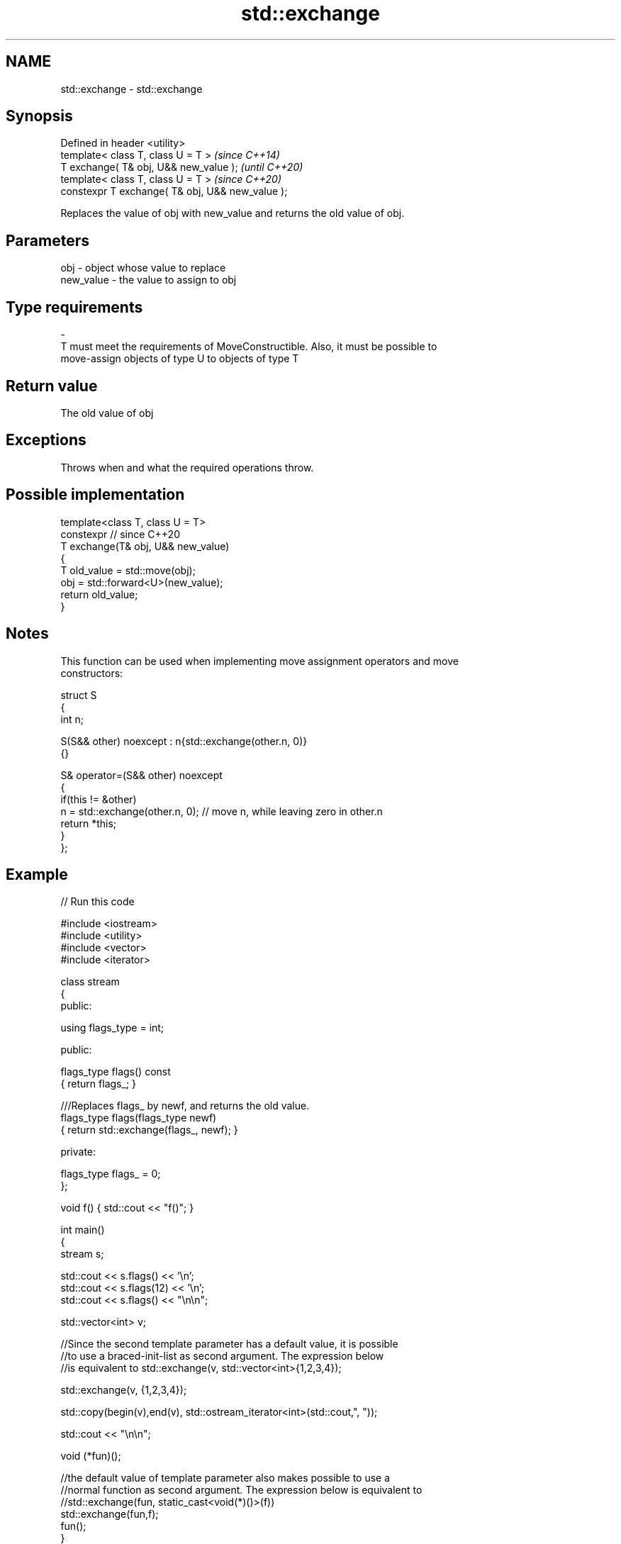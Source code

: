 .TH std::exchange 3 "2021.11.17" "http://cppreference.com" "C++ Standard Libary"
.SH NAME
std::exchange \- std::exchange

.SH Synopsis
   Defined in header <utility>
   template< class T, class U = T >                \fI(since C++14)\fP
   T exchange( T& obj, U&& new_value );            \fI(until C++20)\fP
   template< class T, class U = T >                \fI(since C++20)\fP
   constexpr T exchange( T& obj, U&& new_value );

   Replaces the value of obj with new_value and returns the old value of obj.

.SH Parameters

   obj                    -              object whose value to replace
   new_value              -              the value to assign to obj
.SH Type requirements
   -
   T must meet the requirements of MoveConstructible. Also, it must be possible to
   move-assign objects of type U to objects of type T

.SH Return value

   The old value of obj

.SH Exceptions

   Throws when and what the required operations throw.

.SH Possible implementation

   template<class T, class U = T>
   constexpr // since C++20
   T exchange(T& obj, U&& new_value)
   {
       T old_value = std::move(obj);
       obj = std::forward<U>(new_value);
       return old_value;
   }

.SH Notes

   This function can be used when implementing move assignment operators and move
   constructors:

 struct S
 {
   int n;

   S(S&& other) noexcept : n{std::exchange(other.n, 0)}
   {}

   S& operator=(S&& other) noexcept
   {
     if(this != &other)
         n = std::exchange(other.n, 0); // move n, while leaving zero in other.n
     return *this;
   }
 };

.SH Example


// Run this code

 #include <iostream>
 #include <utility>
 #include <vector>
 #include <iterator>

 class stream
 {
   public:

    using flags_type = int;

   public:

     flags_type flags() const
     { return flags_; }

     ///Replaces flags_ by newf, and returns the old value.
     flags_type flags(flags_type newf)
     { return std::exchange(flags_, newf); }

   private:

     flags_type flags_ = 0;
 };

 void f() { std::cout << "f()"; }

 int main()
 {
    stream s;

    std::cout << s.flags() << '\\n';
    std::cout << s.flags(12) << '\\n';
    std::cout << s.flags() << "\\n\\n";

    std::vector<int> v;

    //Since the second template parameter has a default value, it is possible
    //to use a braced-init-list as second argument. The expression below
    //is equivalent to std::exchange(v, std::vector<int>{1,2,3,4});

    std::exchange(v, {1,2,3,4});

    std::copy(begin(v),end(v), std::ostream_iterator<int>(std::cout,", "));

    std::cout << "\\n\\n";

    void (*fun)();

    //the default value of template parameter also makes possible to use a
    //normal function as second argument. The expression below is equivalent to
    //std::exchange(fun, static_cast<void(*)()>(f))
    std::exchange(fun,f);
    fun();
 }

.SH Output:

 0
 0
 12

 1, 2, 3, 4,

 f()

.SH See also

   swap                     swaps the values of two objects
                            \fI(function template)\fP
   atomic_exchange          atomically replaces the value of the atomic object with
   atomic_exchange_explicit non-atomic argument and returns the old value of the atomic
   \fI(C++11)\fP                  \fI(function template)\fP
   \fI(C++11)\fP
